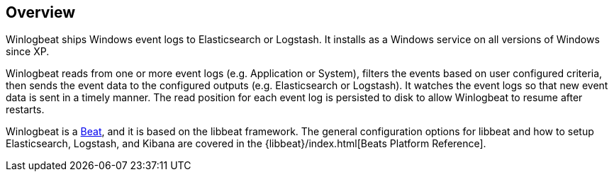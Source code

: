 == Overview

Winlogbeat ships Windows event logs to Elasticsearch or Logstash. It installs as
a Windows service on all versions of Windows since XP.

Winlogbeat reads from one or more event logs (e.g. Application or System),
filters the events based on user configured criteria, then sends the event data
to the configured outputs (e.g. Elasticsearch or Logstash). It watches the event
logs so that new event data is sent in a timely manner. The read position for
each event log is persisted to disk to allow Winlogbeat to resume after
restarts.

Winlogbeat is a https://www.elastic.co/products/beats[Beat], and it is based on
the libbeat framework. The general configuration options for libbeat and how to
setup Elasticsearch, Logstash, and Kibana are covered in the
{libbeat}/index.html[Beats Platform Reference].
